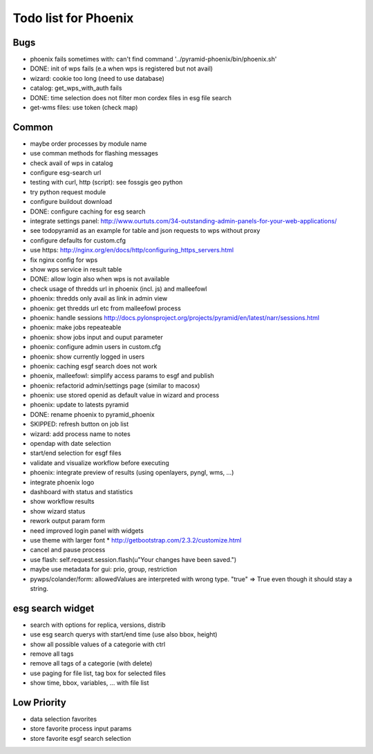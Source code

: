 Todo list for Phoenix
=====================

Bugs
----

* phoenix fails sometimes with: can't find command '../pyramid-phoenix/bin/phoenix.sh'
* DONE: init of wps fails (e.a when wps is registered but not avail)
* wizard: cookie too long (need to use database)
* catalog: get_wps_with_auth fails
* DONE: time selection does not filter mon cordex files in esg file search
* get-wms files: use token (check map)


Common
------

* maybe order processes by module name
* use comman methods for flashing messages
* check avail of wps in catalog
* configure esg-search url
* testing with curl, http (script): see fossgis geo python
* try python request module 
* configure buildout download
* DONE: configure caching for esg search
* integrate settings panel:
  http://www.ourtuts.com/34-outstanding-admin-panels-for-your-web-applications/
* see todopyramid as an example for table and json requests to wps without proxy
* configure defaults for custom.cfg
* use https:
  http://nginx.org/en/docs/http/configuring_https_servers.html
* fix nginx config for wps
* show wps service in result table
* DONE: allow login also when wps is not available
* check usage of thredds url in phoenix (incl. js) and malleefowl
* phoenix: thredds only avail as link in admin view 
* phoenix: get thredds url etc from malleefowl process
* phoenix: handle sessions
  http://docs.pylonsproject.org/projects/pyramid/en/latest/narr/sessions.html
* phoenix: make jobs repeateable 
* phoenix: show jobs input and ouput parameter
* phoenix: configure admin users in custom.cfg
* phoenix: show currently logged in users
* phoenix: caching esgf search does not work
* phoenix, malleefowl: simplify access params to esgf and publish
* phoenix: refactorid admin/settings page (similar to macosx) 
* phoenix: use stored openid as default value in wizard and process
* phoenix: update to latests pyramid
* DONE: rename phoenix to pyramid_phoenix
* SKIPPED: refresh button on job list
* wizard: add process name to notes
* opendap with date selection
* start/end selection for esgf files
* validate and visualize workflow before executing
* phoenix: integrate preview of results (using openlayers, pyngl, wms, ...)
* integrate phoenix logo
* dashboard with status and statistics
* show workflow results
* show wizard status
* rework output param form
* need improved login panel with widgets
* use theme with larger font
  * http://getbootstrap.com/2.3.2/customize.html
* cancel and pause process
* use flash: self.request.session.flash(u"Your changes have been saved.")
* maybe use metadata for gui: prio, group, restriction
* pywps/colander/form: allowedValues are interpreted with wrong type. "true" => True even though it
  should stay a string.

esg search widget
-----------------

* search with options for replica, versions, distrib
* use esg search querys with start/end time (use also bbox, height)
* show all possible values of a categorie with ctrl
* remove all tags
* remove all tags of a categorie (with delete)
* use paging for file list, tag box for selected files
* show time, bbox, variables, ... with file list

Low Priority
------------

* data selection favorites
* store favorite process input params
* store favorite esgf search selection
